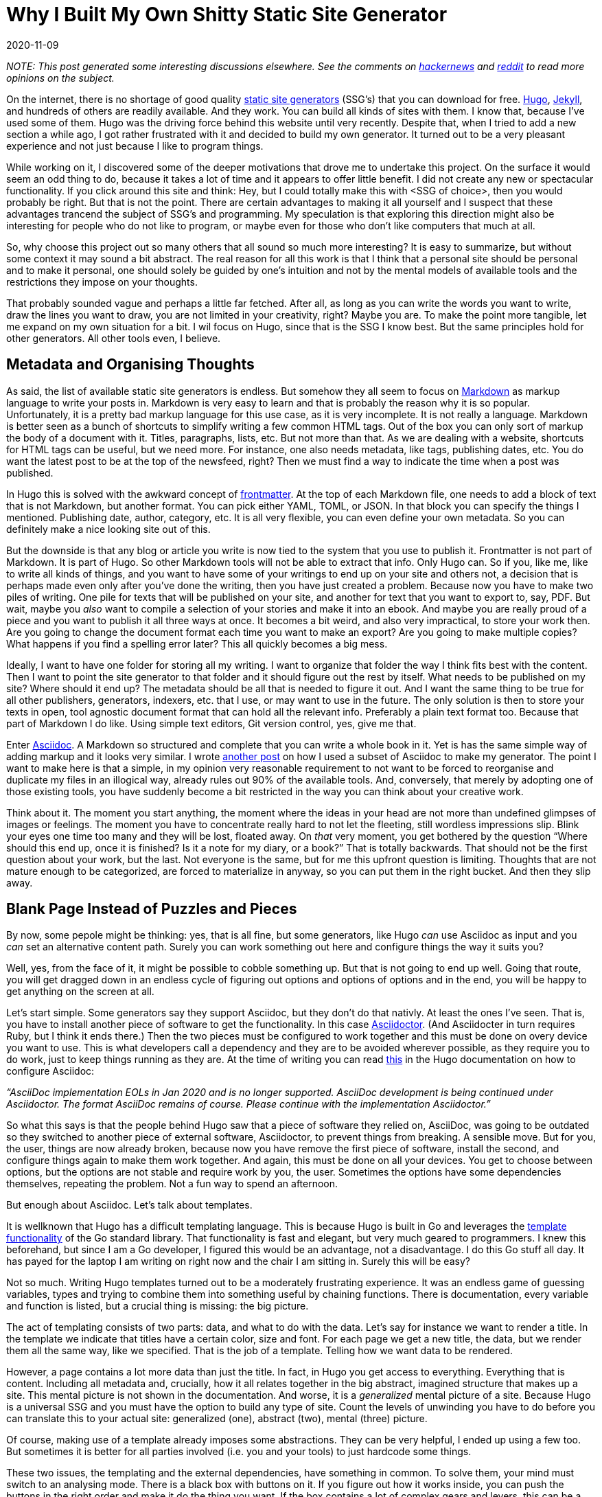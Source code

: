 = Why I Built My Own Shitty Static Site Generator
2020-11-09
:updated: 2020-12-06
:tags: productivity, asciidoc, hugo, public, en

_NOTE: This post generated some interesting discussions elsewhere. See the comments on https://news.ycombinator.com/item?id=25227181[hackernews] and https://old.reddit.com/r/programming/comments/k05oy9/[reddit] to read more opinions on the subject._

On the internet, there is no shortage of good quality https://jamstack.org/generators/[static site generators] (SSG’s) that you can download for free. https://gohugo.io/[Hugo], https://jekyllrb.com/[Jekyll], and hundreds of others are readily available. And they work. You can build all kinds of sites with them. I know that, because I’ve used some of them. Hugo was the driving force behind this website until very recently. Despite that, when I tried to add a new section a while ago, I got rather frustrated with it and decided to build my own generator. It turned out to be a very pleasant experience and not just because I like to program things. 

While working on it, I discovered some of the deeper motivations that drove me to undertake this project. On the surface it would seem an odd thing to do, because it takes a lot of time and it appears to offer little benefit. I did not create any new or spectacular functionality. If you click around this site and think: Hey, but I could totally make this with <SSG of choice>, then you would probably be right. But that is not the point. There are certain advantages to making it all yourself and I suspect that these advantages trancend the subject of SSG’s and programming. My speculation is that exploring this direction might also be interesting for people who do not like to program, or maybe even for those who don’t like computers that much at all.

So, why choose this project out so many others that all sound so much more interesting? It is easy to summarize, but without some context it may sound a bit abstract. The real reason for all this work is that I think that a personal site should be personal and to make it personal, one should solely be guided by one’s intuition and not by the mental models of available tools and the restrictions they impose on your thoughts. 

That probably sounded vague and perhaps a little far fetched. After all, as long as you can write the words you want to write, draw the lines you want to draw, you are not limited in your creativity, right? Maybe you are. To make the point more tangible, let me expand on my own situation for a bit. I wil focus on Hugo, since that is the SSG I know best. But the same principles hold for other generators. All other tools even, I believe.

== Metadata and Organising Thoughts

As said, the list of available static site generators is endless. But somehow they all seem to focus on https://en.wikipedia.org/wiki/Markdown[Markdown] as markup language to write your posts in. Markdown is very easy to learn and that is probably the reason why it is so popular. Unfortunately, it is a pretty bad markup language for this use case, as it is very incomplete. It is not really a language. Markdown is better seen as a bunch of shortcuts to simplify writing a few common HTML tags. Out of the box you can only sort of markup the body of a document with it. Titles, paragraphs, lists, etc. But not more than that. As we are dealing with a website, shortcuts for HTML tags can be useful, but we need more. For instance, one also needs metadata, like tags, publishing dates, etc. You do want the latest post to be at the top of the newsfeed, right? Then we must find a way to indicate the time when a post was published. 

In Hugo this is solved with the awkward concept of https://gohugo.io/content-management/front-matter/[frontmatter]. At the top of each Markdown file, one needs to add a block of text that is not Markdown, but another format. You can pick either YAML, TOML, or JSON. In that block you can specify the things I mentioned. Publishing date, author, category, etc. It is all very flexible, you can even define your own metadata. So you can definitely make a nice looking site out of this. 

But the downside is that any blog or article you write is now tied to the system that you use to publish it. Frontmatter is not part of Markdown. It is part of Hugo. So other Markdown tools will not be able to extract that info. Only Hugo can. So if you, like me, like to write all kinds of things, and you want to have some of your writings to end up on your site and others not, a decision that is perhaps made even only after you’ve done the writing, then you have just created a problem. Because now you have to make two piles of writing. One pile for texts that will be published on your site, and another for text that you want to export to, say, PDF. But wait, maybe you _also_ want to compile a selection of your stories and make it into an ebook. And maybe you are really proud of a piece and you want to publish it all three ways at once. It becomes a bit weird, and also very impractical, to store your work then. Are you going to change the document format each time you want to make an export? Are you going to make multiple copies? What happens if you find a spelling error later? This all quickly becomes a big mess. 

Ideally, I want to have one folder for storing all my writing. I want to organize that folder the way I think fits best with the content. Then I want to point the site generator to that folder and it should figure out the rest by itself. What needs to be published on my site? Where should it end up? The metadata should be all that is needed to figure it out. And I want the same thing to be true for all other publishers, generators, indexers, etc. that I use, or may want to use in the future. The only solution is then to store your texts in open, tool agnostic document format that can hold all the relevant info. Preferably a plain text format too. Because that part of Markdown I do like. Using simple text editors, Git version control, yes, give me that.

Enter https://asciidoc.org/[Asciidoc]. A Markdown so structured and complete that you can write a whole book in it. Yet is has the same simple way of adding markup and it looks very similar. I wrote https://erikwinter.nl/articles/2020/a-tiny-subset-of-asciidoc-for-blogging/[another post] on how I used a subset of Asciidoc to make my generator. The point I want to make here is that a simple, in my opinion very reasonable requirement to not want to be forced to reorganise and duplicate my files in an illogical way, already rules out 90% of the available tools. And, conversely, that merely by adopting one of those existing tools, you have suddenly become a bit restricted in the way you can think about your creative work. 

Think about it. The moment you start anything, the moment where the ideas in your head are not more than undefined glimpses of images or feelings. The moment you have to concentrate really hard to not let the fleeting, still wordless impressions slip. Blink your eyes one time too many and they will be lost, floated away. On _that_ very moment, you get bothered by the question “Where should this end up, once it is finished? Is it a note for my diary, or a book?”  That is totally backwards. That should not be the first question about your work, but the last. Not everyone is the same, but for me this upfront question is limiting. Thoughts that are not mature enough to be categorized, are forced to materialize in anyway, so you can put them in the right bucket. And then they slip away.

== Blank Page Instead of Puzzles and Pieces

By now, some pepole might be thinking: yes, that is all fine, but some generators, like Hugo _can_ use Asciidoc as input and you _can_ set an alternative content path. Surely you can work something out here and configure things the way it suits you?

Well, yes, from the face of it, it might be possible to cobble something up. But that is not going to end up well. Going that route, you will get dragged down in an endless cycle of figuring out options and options of options and in the end, you will be happy to get anything on the screen at all.

Let’s start simple. Some generators say they support Asciidoc, but they don’t do that nativly. At least the ones I’ve seen. That is, you have to install another piece of software to get the functionality. In this case https://asciidoctor.org/[Asciidoctor]. (And Asciidocter in turn requires Ruby, but I think it ends there.) Then the two pieces must be configured to work together and this must be done on overy device you want to use. This is what developers call a dependency and they are to be avoided wherever possible, as they require you to do work, just to keep things running as they are. At the time of writing you can read https://gohugo.io/content-management/formats/#additional-formats-through-external-helpers[this] in the Hugo documentation on how to configure Asciidoc:


_“AsciiDoc implementation EOLs in Jan 2020 and is no longer supported. AsciiDoc development is being continued under Asciidoctor. The format AsciiDoc remains of course. Please continue with the implementation Asciidoctor.”_

So what this says is that the people behind Hugo saw that a piece of software they relied on, AsciiDoc, was going to be outdated so they switched to another piece of external software, Asciidoctor, to prevent things from breaking. A sensible move. But for you, the user, things are now already broken, because now you have remove the first piece of software, install the second, and configure things again to make them work together. And again, this must be done on all your devices. You get to choose between options, but the options are not stable and require work by you, the user. Sometimes the options have some dependencies themselves, repeating the problem. Not a fun way to spend an afternoon.

But enough about Asciidoc. Let’s talk about templates.

It is wellknown that Hugo has a difficult templating language. This is because Hugo is built in Go and leverages the https://golang.org/pkg/html/template/[template functionality] of the Go standard library. That functionality is fast and elegant, but very much geared to programmers. I knew this beforehand, but since I am a Go developer, I figured this would be an advantage, not a disadvantage. I do this Go stuff all day. It has payed for the laptop I am writing on right now and the chair I am sitting in. Surely this will be easy?

Not so much. Writing Hugo templates turned out to be a moderately frustrating experience. It was an endless game of guessing variables, types and trying to combine them into something useful by chaining functions. There is documentation, every variable and function is listed, but a crucial thing is missing: the big picture. 

The act of templating consists of two parts: data, and what to do with the data. Let’s say for instance we want to render a title. In the template we indicate that titles have a certain color, size and font. For each page we get a new title, the data, but we render them all the same way, like we specified. That is the job of a template. Telling how we want data to be rendered. 

However, a page contains a lot more data than just the title. In fact, in Hugo you get access to everything. Everything that is content. Including all metadata and, crucially, how it all relates together in the big abstract, imagined structure that makes up a site. This mental picture is not shown in the documentation. And worse, it is a _generalized_ mental picture of a site. Because Hugo is a universal SSG and you must have the option to build any type of site. Count the levels of unwinding you have to do before you can translate this to your actual site: generalized (one), abstract (two), mental (three) picture.

Of course, making use of a template already imposes some abstractions. They can be very helpful, I ended up using a few too. But sometimes it is better for all parties involved (i.e. you and your tools) to just hardcode some things.

These two issues, the templating and the external dependencies, have something in common. To solve them, your mind must switch to an analysing mode. There is a black box with buttons on it. If you figure out how it works inside, you can push the buttons in the right order and make it do the thing you want. If the box contains a lot of complex gears and levers, this can be a hard riddle to solve and you need to spend more effort. You will start to ask yourself questions along the lines of: What did the makers of the box think when they designed it? What was it designed for exactly? What problem does it solve and what would seem logical to them? They probably catered to the most common needs as they saw them. 

If you want solve this riddle, you have to leave your own framing of the the problem aside for a moment and adopt theirs. You have to step out of your own thinking and into theirs. 

At one point, if you are succesful, you’ve grasped it and then you want to get back to your own, original frame. See how you can connect the two. But more often than not this is hard, or even impossible. By making their way of doing things your own, you have overwritten your original perspective. At least in part. This is not always a bad thing, but it is important to realize that it happens. That you might not want that. Compare this with starting from scratch. No solutions to other peoples problems, just your own. This means creating a solution all by yourself, which is hard. But you can al least be sure that it fits _your_ problem.

== The Spectrum of Software Tools

So, should everyone and their mother start programming everything from scratch, even if they have no interest in making software whatsoever? That would be impractical. And probably bad for their motivation. Not to mention that for a lot of people, programming feels exactly like that magical black box with buttons and complicated machinery inside, so that would be counterproductive. Nevertheless, I think there are some general lessons to draw from this.

All software tools make some kind of trade-off between flexibility and ease of use. Some make a better compromise than others, but a compromise it allways will be. The easiest tool to use is the one that has only one button. Push it and you get a complete result. But in order to do that, the tool, or actually the creators of the tool, have to make all kinds of decisions for you, both big and small. If you want more control over the outcome, that is possible, but by definition that means that you have to give more input. More buttons that need to be pushed, more dials to adjust. The level of control you have will match the level of input you have to give. If you extend this far enough, add every control imaginable, you end up with the very intricate and elaborate tool that we call a programming language. In a programming language, every little detail of the end result is yours to dictate. But on the flip side, it requires a lot of input and effort to get something moving. 

Site generators can be anywhere on this scale. One could argue that services like Facebook and Twitter are the ultimate “require only the push of one button” versions in this space. Thanks to them, anyone can publish without having to invest time and effort. Write your text, push the button and it is there for everyone to see. Design, structure, notifying readers, it is al magically there. 

But remember, if you don’t make the decisions, someone else has do it for you. It might be a good feeling to outsource all these difficult problems. Maybe you assume that it is for the better, because you think that other person knows more about the necessary mechanics. They probably do. But on the other hand, that other person does not know what is inside _your_ head. 

If Twitter is the only publishing platform you’ll ever use, then, without trying, you will naturally start to write texts that are 280 characters or less. That is just how most people work. But maybe this limitation irritates you often enough that you start to look for a way around it. You search online and you find apps like https://threadreaderapp.com/[Threadreader], that lets users string multiple tweets into one document as if they were a single text. This is a solution to the problem you had, but if you read your new posts carefully, you will notice that they don’t  “feel” right. The limitation of 280 characters is still there, but it is hidden. One tweet becomes one paragraph, so you are bound very short paragraphs and as a result the flow of your text is still very.. _staccato_. Even though your texts can now be much longer, you still can’t write the way you want. Not to mention the clumsy process of composing the multiple tweets in the right order. 

In a situation like this, you would have been much better off with starting a https://wordpress.com/[Wordpress] blog. One step on the scale of tools, a little more work to do, but now you are able to write exactly the way you want. No programming required. If you want to have more control, you have to give more input. But there is a major difference between using one tool with two buttons, versus using two tools with one button.

So, my advise is to be aware of the restrictions and the hidden models of the tools you use as much as possible. Maybe it is not necessary to become a programmer. But imagine for a moment that you are one. Let you mind wander and see what comes up. What would you build? How would it work? And if you’ve thought of something, take as many steps on the scale as you’re comfortable with and see if you can make it work. Trust me, it will feel liberating.

== My Shitty SSG

In the title, I mention that my generator is “shitty” and it is. It does not have many features. It is riddled with bugs and edge cases that it can’t handle. But that is not important. It works for my problem. If I don’t like something, I can fix it. If bug doesn’t bother me, I’ll let it be. Like all creative endevours, it is important to just start and get it out. You can always improve it later.

I put the source online https://ewintr.nl/shitty-ssg[here]. See https://ewintr.nl/articles/2021/shitty-ssg-code-walkthrough/[here] for a high level overview. Not for people to blindly copy and run (why would you?), but to give some inspiration for people who are still on the fence. To show them that shitty does not have to be hard and that it can be good enough, as long as it is the right kind of shitty. _Your_ kind of shitty.
